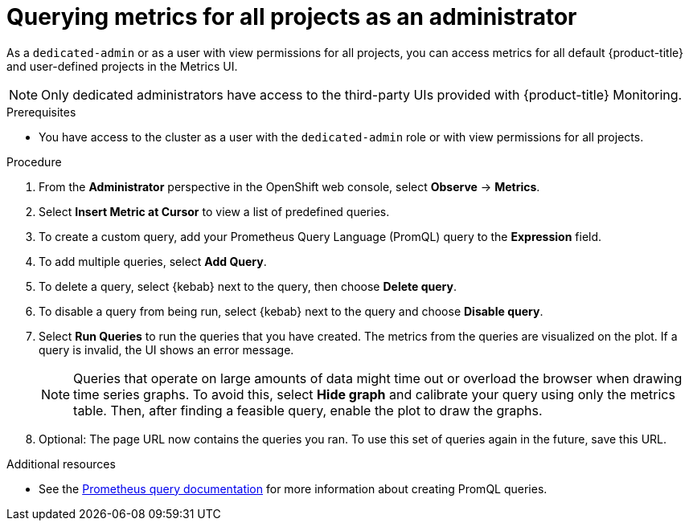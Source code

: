 // Module included in the following assemblies:
//
// * monitoring/osd-managing-metrics.adoc

:_content-type: PROCEDURE
[id="querying-metrics-for-all-projects-as-an-administrator_{context}"]
= Querying metrics for all projects as an administrator

As a `dedicated-admin` or as a user with view permissions for all projects, you can access metrics for all default {product-title} and user-defined projects in the Metrics UI.

[NOTE]
====
Only dedicated administrators have access to the third-party UIs provided with {product-title} Monitoring.
====

.Prerequisites

* You have access to the cluster as a user with the `dedicated-admin` role or with view permissions for all projects.

.Procedure

. From the *Administrator* perspective in the OpenShift web console, select *Observe* -> *Metrics*.

. Select *Insert Metric at Cursor* to view a list of predefined queries.

. To create a custom query, add your Prometheus Query Language (PromQL) query to the *Expression* field.

. To add multiple queries, select *Add Query*.

. To delete a query, select {kebab} next to the query, then choose *Delete query*.

. To disable a query from being run, select {kebab} next to the query and choose *Disable query*.

. Select *Run Queries* to run the queries that you have created. The metrics from the queries are visualized on the plot. If a query is invalid, the UI shows an error message.
+
[NOTE]
====
Queries that operate on large amounts of data might time out or overload the browser when drawing time series graphs. To avoid this, select *Hide graph* and calibrate your query using only the metrics table. Then, after finding a feasible query, enable the plot to draw the graphs.
====

. Optional: The page URL now contains the queries you ran. To use this set of queries again in the future, save this URL.

[role="_additional-resources"]
.Additional resources

* See the link:https://prometheus.io/docs/prometheus/latest/querying/basics/[Prometheus query documentation] for more information about creating PromQL queries.
